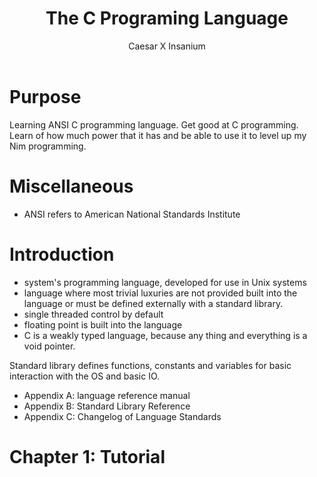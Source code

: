 #+TITLE: The C Programing Language
#+AUTHOR: Caesar X Insanium

* Purpose

Learning ANSI C programming language. Get good at C programming. Learn of how much
power that it has and be able to use it to level up my Nim programming.

* Miscellaneous

- ANSI refers to American National Standards Institute

* Introduction

- system's programming language, developed for use in Unix systems
- language where most trivial luxuries are not provided built into the
  language or must be defined externally with a standard library.
- single threaded control by default
- floating point is built into the language
- C is a weakly typed language, because any thing and everything is a void
  pointer.

Standard library defines functions, constants and variables for basic interaction
with the OS and basic IO.

- Appendix A: language reference manual
- Appendix B: Standard Library Reference
- Appendix C: Changelog of Language Standards

* Chapter 1: Tutorial

